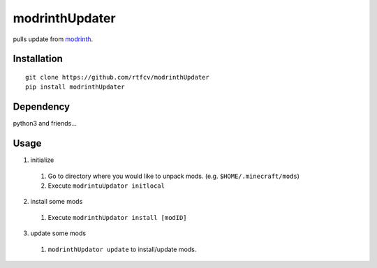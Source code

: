 modrinthUpdater
===============

pulls update from `modrinth <https://modrinth.com/>`__.

Installation
------------

::

   git clone https://github.com/rtfcv/modrinthUpdater
   pip install modrinthUpdater

Dependency
----------

python3 and friends…

Usage
-----

1. initialize

  1. Go to directory where you would like to unpack mods. (e.g. ``$HOME/.minecraft/mods``)
  2. Execute ``modrintuUpdator initlocal``

2.  install some mods

   1. Execute ``modrinthUpdator install [modID]``

3.  update some mods

   1. ``modrinthUpdator update`` to install/update mods.
